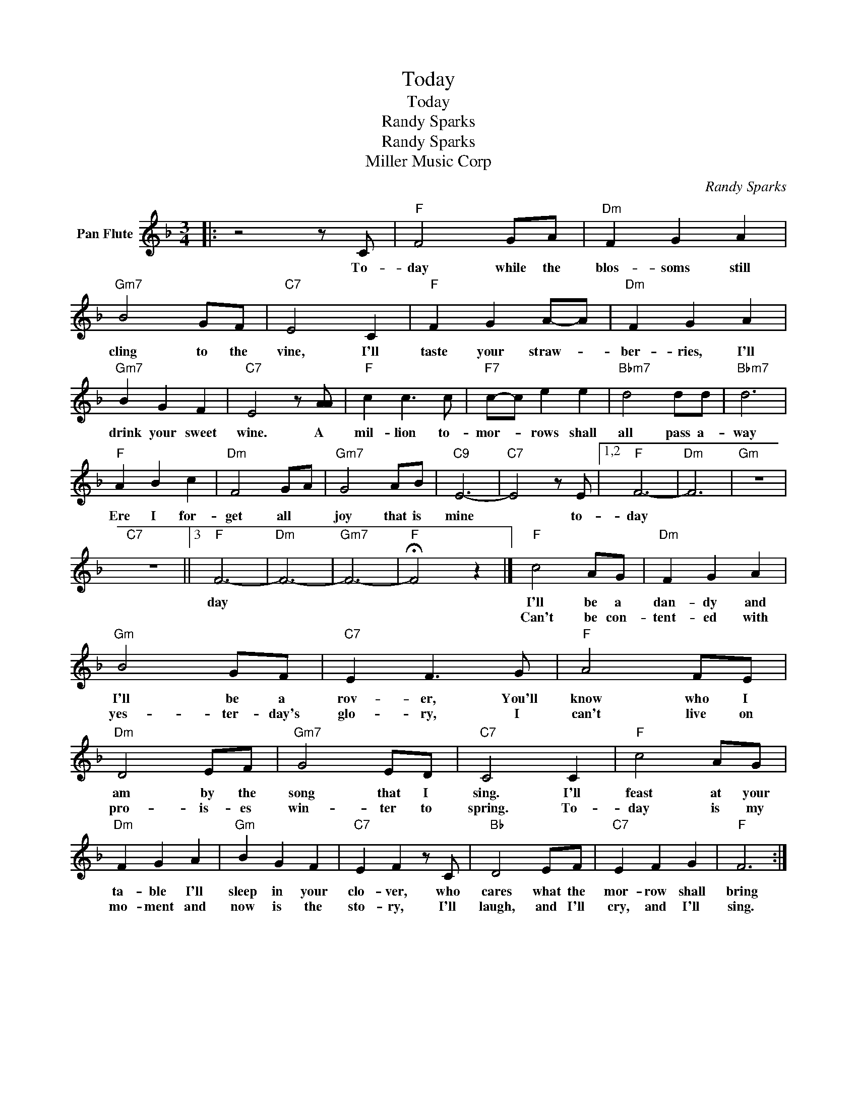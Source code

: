 X:1
T:Today
T:Today
T:Randy Sparks
T:Randy Sparks
T:Miller Music Corp
C:Randy Sparks
Z:All Rights Reserved
L:1/8
M:3/4
K:F
V:1 treble nm="Pan Flute"
%%MIDI program 75
%%MIDI control 7 100
%%MIDI control 10 64
V:1
|: z4 z C |"F" F4 GA |"Dm" F2 G2 A2 |"Gm7" B4 GF |"C7" E4 C2 |"F" F2 G2 A-A |"Dm" F2 G2 A2 | %7
w: To-|day while the|blos- soms still|cling to the|vine, I'll|taste your straw- *|ber- ries, I'll|
w: |||||||
"Gm7" B2 G2 F2 |"C7" E4 z [AA] |"F" c2 c3 c |"F7" c-c e2 e2 |"Bbm7" d4 dd |"Bbm7" d6 | %13
w: drink your sweet|wine. A|mil- lion to-|mor- * rows shall|all pass a-|way|
w: ||||||
"F" A2 B2 c2 |"Dm" F4 GA |"Gm7" G4 AB |"C9" E6- |"C7" E4 z E |1,2"F" F6- |"Dm" F6 |"Gm" z6 | %21
w: Ere I for-|get all *|joy that is|mine|* to-|day|||
w: ||||||||
"C7" z6 ||3"F" F6- |"Dm" F6- |"Gm7" F6- |"F" !fermata!F4 z2 |]"F" c4 AG |"Dm" F2 G2 A2 | %28
w: |day||||I'll be a|dan- dy and|
w: |||||Can't be con-|tent- ed with|
"Gm" B4 GF |"C7" E2 F3 G |"F" A4 FE |"Dm" D4 EF |"Gm7" G4 ED |"C7" C4 C2 |"F" c4 AG | %35
w: I'll be a|rov- er, You'll|know who I|am by the|song that I|sing. I'll|feast at your|
w: yes- ter- day's|glo- ry, I|can't live on|pro- is- es|win- ter to|spring. To-|day is my|
"Dm" F2 G2 A2 |"Gm" B2 G2 F2 |"C7" E2 F2 z C |"Bb" D4 EF |"C7" E2 F2 G2 |"F" F6 :| %41
w: ta- ble I'll|sleep in your|clo- ver, who|cares what the|mor- row shall|bring|
w: mo- ment and|now is the|sto- ry, I'll|laugh, and I'll|cry, and I'll|sing.|

